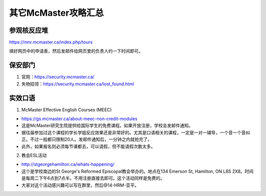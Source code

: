 ﻿其它McMaster攻略汇总
======================================
参观核反应堆
-----------------------------
https://mnr.mcmaster.ca/index.php/tours

填好网页中的申请表，然后发邮件给网页里的负责人约一下时间即可。

保安部门
-------------------------
1) 官网：https://security.mcmaster.ca/
2) 失物招领：https://security.mcmaster.ca/lost_found.html

实效口语
-----------------------
1) McMaster Effective English Courses (MEEC)

- https://gs.mcmaster.ca/about-meec-non-credit-modules
- 这是McMaster研究生院提供给国际学生的免费课程。如果开放注册，学校会发邮件通知。
- 据往届参加过这个课程的学长学姐反应效果还是非常好的。尤其是口语相关的课程，一定是一对一辅导，一个音一个音纠正。不过一般都只限制20人。发邮件通知后，一分钟之内就抢完了。
- 此外，如果报名则必须每节课都去，可以请假，但不能请假次数太多。

2) 教会ESL活动

- http://stgeorgehamilton.ca/whats-happening/
- 这个是学校南边的St George's Reformed Episcopal教会举办的。地点在134 Emerson St, Hamilton, ON L8S 2X8。时间是每周二下午6点到7点半。不用注册直接去即可。这个活动同样是免费的。
- 大家对这个活动感兴趣可以写在群里，然后@14-HRM-亚平。